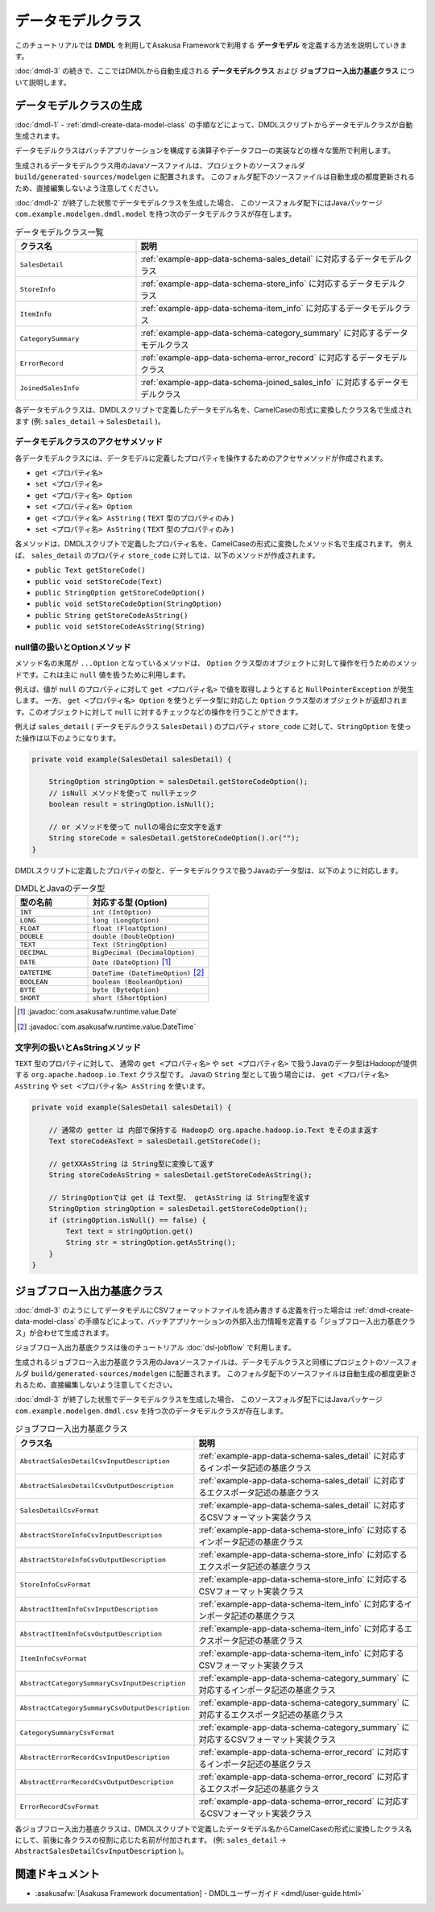 ==================
データモデルクラス
==================

このチュートリアルでは **DMDL** を利用してAsakusa Frameworkで利用する **データモデル** を定義する方法を説明していきます。

:doc:`dmdl-3` の続きで、ここではDMDLから自動生成される **データモデルクラス** および **ジョブフロー入出力基底クラス** について説明します。

.. _dmdl-data-model-class:

データモデルクラスの生成
========================

:doc:`dmdl-1` - :ref:`dmdl-create-data-model-class` の手順などによって、DMDLスクリプトからデータモデルクラスが自動生成されます。

データモデルクラスはバッチアプリケーションを構成する演算子やデータフローの実装などの様々な箇所で利用します。

生成されるデータモデルクラス用のJavaソースファイルは、プロジェクトのソースフォルダ ``build/generated-sources/modelgen`` に配置されます。
このフォルダ配下のソースファイルは自動生成の都度更新されるため、直接編集しないよう注意してください。

:doc:`dmdl-2` が終了した状態でデータモデルクラスを生成した場合、
このソースフォルダ配下にはJavaパッケージ ``com.example.modelgen.dmdl.model`` を持つ次のデータモデルクラスが存在します。

..  list-table:: データモデルクラス一覧
    :widths: 3 7
    :header-rows: 1

    * - クラス名
      - 説明
    * - ``SalesDetail``
      - :ref:`example-app-data-schema-sales_detail` に対応するデータモデルクラス
    * - ``StoreInfo``
      - :ref:`example-app-data-schema-store_info` に対応するデータモデルクラス
    * - ``ItemInfo``
      - :ref:`example-app-data-schema-item_info` に対応するデータモデルクラス
    * - ``CategorySummary``
      - :ref:`example-app-data-schema-category_summary` に対応するデータモデルクラス
    * - ``ErrorRecord``
      - :ref:`example-app-data-schema-error_record` に対応するデータモデルクラス
    * - ``JoinedSalesInfo``
      - :ref:`example-app-data-schema-joined_sales_info` に対応するデータモデルクラス

各データモデルクラスは、DMDLスクリプトで定義したデータモデル名を、CamelCaseの形式に変換したクラス名で生成されます (例: ``sales_detail`` -> ``SalesDetail`` )。

データモデルクラスのアクセサメソッド
-------------------------------------

各データモデルクラスには、データモデルに定義したプロパティを操作するためのアクセサメソッドが作成されます。

* ``get <プロパティ名>``
* ``set <プロパティ名>``
* ``get <プロパティ名> Option``
* ``set <プロパティ名> Option``
* ``get <プロパティ名> AsString`` ( ``TEXT`` 型のプロパティのみ )
* ``set <プロパティ名> AsString`` ( ``TEXT`` 型のプロパティのみ )

各メソッドは、DMDLスクリプトで定義したプロパティ名を、CamelCaseの形式に変換したメソッド名で生成されます。
例えば、 ``sales_detail`` のプロパティ ``store_code`` に対しては、以下のメソッドが作成されます。

* ``public Text getStoreCode()``
* ``public void setStoreCode(Text)``
* ``public StringOption getStoreCodeOption()``
* ``public void setStoreCodeOption(StringOption)``
* ``public String getStoreCodeAsString()``
* ``public void setStoreCodeAsString(String)``

null値の扱いとOptionメソッド
----------------------------

メソッド名の末尾が ``...Option`` となっているメソッドは、 ``Option`` クラス型のオブジェクトに対して操作を行うためのメソッドです。これは主に ``null`` 値を扱うために利用します。

例えば、値が ``null`` のプロパティに対して ``get <プロパティ名>`` で値を取得しようとすると ``NullPointerException`` が発生します。
一方、 ``get <プロパティ名> Option`` を使うとデータ型に対応した ``Option`` クラス型のオブジェクトが返却されます。このオブジェクトに対して ``null`` に対するチェックなどの操作を行うことができます。

例えば ``sales_detail`` ( データモデルクラス ``SalesDetail`` ) のプロパティ ``store_code`` に対して、``StringOption`` を使った操作は以下のようになります。

..  code-block:: java

    private void example(SalesDetail salesDetail) {

        StringOption stringOption = salesDetail.getStoreCodeOption();
        // isNull メソッドを使って nullチェック
        boolean result = stringOption.isNull();

        // or メソッドを使って nullの場合に空文字を返す
        String storeCode = salesDetail.getStoreCodeOption().or("");
    }

DMDLスクリプトに定義したプロパティの型と、データモデルクラスで扱うJavaのデータ型は、以下のように対応します。

..  list-table:: DMDLとJavaのデータ型
    :widths: 3 5
    :header-rows: 1

    * - 型の名前
      - 対応する型 (Option)
    * - ``INT``
      - ``int (IntOption)``
    * - ``LONG``
      - ``long (LongOption)``
    * - ``FLOAT``
      - ``float (FloatOption)``
    * - ``DOUBLE``
      - ``double (DoubleOption)``
    * - ``TEXT``
      - ``Text (StringOption)``
    * - ``DECIMAL``
      - ``BigDecimal (DecimalOption)``
    * - ``DATE``
      - ``Date (DateOption)`` [#]_
    * - ``DATETIME``
      - ``DateTime (DateTimeOption)`` [#]_
    * - ``BOOLEAN``
      - ``boolean (BooleanOption)``
    * - ``BYTE``
      - ``byte (ByteOption)``
    * - ``SHORT``
      - ``short (ShortOption)``

..  [#] :javadoc:`com.asakusafw.runtime.value.Date`
..  [#] :javadoc:`com.asakusafw.runtime.value.DateTime`

文字列の扱いとAsStringメソッド
------------------------------

``TEXT`` 型のプロパティに対して、 通常の ``get <プロパティ名>`` や ``set <プロパティ名>`` で扱うJavaのデータ型はHadoopが提供する ``org.apache.hadoop.io.Text`` クラス型です。
Javaの ``String`` 型として扱う場合には、 ``get <プロパティ名> AsString`` や ``set <プロパティ名> AsString`` を使います。

..  code-block:: java

    private void example(SalesDetail salesDetail) {

        // 通常の getter は 内部で保持する Hadoopの org.apache.hadoop.io.Text をそのまま返す
        Text storeCodeAsText = salesDetail.getStoreCode();

        // getXXAsString は String型に変換して返す
        String storeCodeAsString = salesDetail.getStoreCodeAsString();

        // StringOptionでは get は Text型、 getAsString は String型を返す
        StringOption stringOption = salesDetail.getStoreCodeOption();
        if (stringOption.isNull() == false) {
            Text text = stringOption.get()
            String str = stringOption.getAsString();
        }
    }

.. _dmdl-jobflow-base-class:

ジョブフロー入出力基底クラス
============================

:doc:`dmdl-3` のようにしてデータモデルにCSVフォーマットファイルを読み書きする定義を行った場合は
:ref:`dmdl-create-data-model-class` の手順などによって、バッチアプリケーションの外部入出力情報を定義する「ジョブフロー入出力基底クラス」が合わせて生成されます。

ジョブフロー入出力基底クラスは後のチュートリアル :doc:`dsl-jobflow` で利用します。

生成されるジョブフロー入出力基底クラス用のJavaソースファイルは、データモデルクラスと同様にプロジェクトのソースフォルダ ``build/generated-sources/modelgen`` に配置されます。
このフォルダ配下のソースファイルは自動生成の都度更新されるため、直接編集しないよう注意してください。

:doc:`dmdl-3` が終了した状態でデータモデルクラスを生成した場合、
このソースフォルダ配下にはJavaパッケージ ``com.example.modelgen.dmdl.csv`` を持つ次のデータモデルクラスが存在します。

..  list-table:: ジョブフロー入出力基底クラス
    :widths: 3 7
    :header-rows: 1

    * - クラス名
      - 説明
    * - ``AbstractSalesDetailCsvInputDescription``
      - :ref:`example-app-data-schema-sales_detail` に対応するインポータ記述の基底クラス
    * - ``AbstractSalesDetailCsvOutputDescription``
      - :ref:`example-app-data-schema-sales_detail` に対応するエクスポータ記述の基底クラス
    * - ``SalesDetailCsvFormat``
      - :ref:`example-app-data-schema-sales_detail` に対応するCSVフォーマット実装クラス
    * - ``AbstractStoreInfoCsvInputDescription``
      - :ref:`example-app-data-schema-store_info` に対応するインポータ記述の基底クラス
    * - ``AbstractStoreInfoCsvOutputDescription``
      - :ref:`example-app-data-schema-store_info` に対応するエクスポータ記述の基底クラス
    * - ``StoreInfoCsvFormat``
      - :ref:`example-app-data-schema-store_info` に対応するCSVフォーマット実装クラス
    * - ``AbstractItemInfoCsvInputDescription``
      - :ref:`example-app-data-schema-item_info` に対応するインポータ記述の基底クラス
    * - ``AbstractItemInfoCsvOutputDescription``
      - :ref:`example-app-data-schema-item_info` に対応するエクスポータ記述の基底クラス
    * - ``ItemInfoCsvFormat``
      - :ref:`example-app-data-schema-item_info` に対応するCSVフォーマット実装クラス
    * - ``AbstractCategorySummaryCsvInputDescription``
      - :ref:`example-app-data-schema-category_summary` に対応するインポータ記述の基底クラス
    * - ``AbstractCategorySummaryCsvOutputDescription``
      - :ref:`example-app-data-schema-category_summary` に対応するエクスポータ記述の基底クラス
    * - ``CategorySummaryCsvFormat``
      - :ref:`example-app-data-schema-category_summary` に対応するCSVフォーマット実装クラス
    * - ``AbstractErrorRecordCsvInputDescription``
      - :ref:`example-app-data-schema-error_record` に対応するインポータ記述の基底クラス
    * - ``AbstractErrorRecordCsvOutputDescription``
      - :ref:`example-app-data-schema-error_record` に対応するエクスポータ記述の基底クラス
    * - ``ErrorRecordCsvFormat``
      - :ref:`example-app-data-schema-error_record` に対応するCSVフォーマット実装クラス

各ジョブフロー入出力基底クラスは、DMDLスクリプトで定義したデータモデル名からCamelCaseの形式に変換したクラス名にして、前後に各クラスの役割に応じた名前が付加されます。
(例: ``sales_detail`` -> ``AbstractSalesDetailCsvInputDescription`` )。

関連ドキュメント
================

* :asakusafw:`[Asakusa Framework documentation] - DMDLユーザーガイド <dmdl/user-guide.html>`
